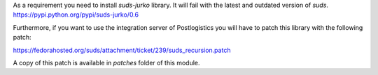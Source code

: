 As a requirement you need to install `suds-jurko` library. It will fail with the
latest and outdated version of `suds`.
https://pypi.python.org/pypi/suds-jurko/0.6


Furthermore, if you want to use the integration server of Postlogistics
you will have to patch this library with the following patch:

https://fedorahosted.org/suds/attachment/ticket/239/suds_recursion.patch

A copy of this patch is available in `patches` folder of this module.
